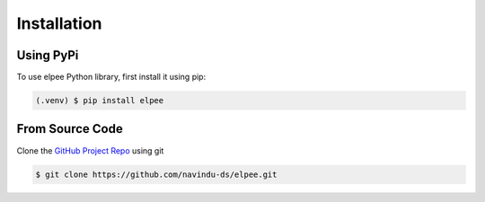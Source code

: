 Installation
=====

Using PyPi
~~~~~~~~~~

To use elpee Python library, first install it using pip:

.. code-block:: console

   (.venv) $ pip install elpee

From Source Code
~~~~~~~~~~~~~~~~

Clone the `GitHub Project Repo <https://github.com/navindu-ds/elpee>`_ using git

.. code-block:: console

   $ git clone https://github.com/navindu-ds/elpee.git

